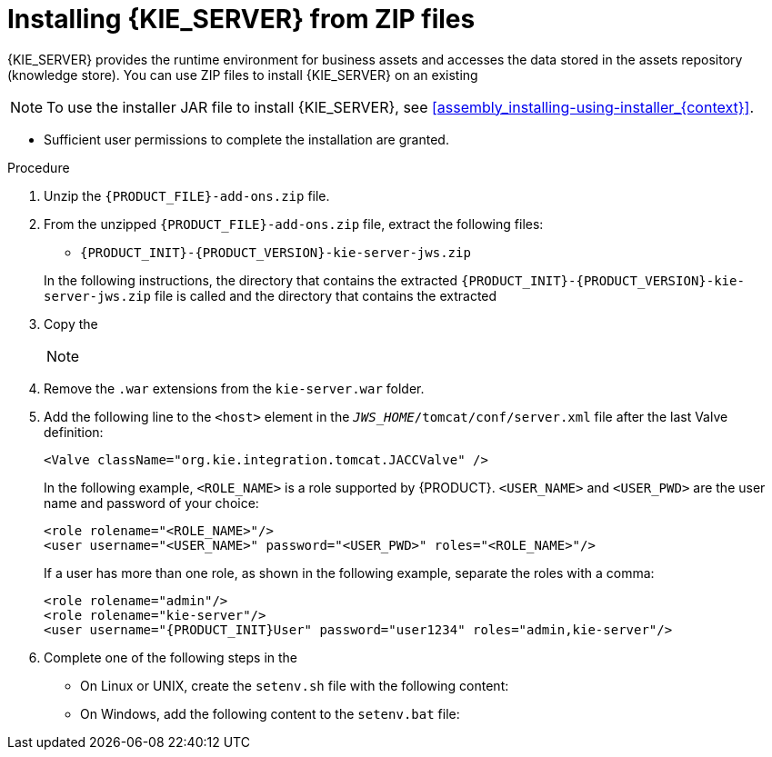 [id='jws-zip-install-proc']

= Installing {KIE_SERVER} from ZIP files

{KIE_SERVER} provides the runtime environment for business assets and accesses the data stored in the assets repository (knowledge store). You can use  ZIP files to install {KIE_SERVER} on an existing
ifeval::["{context}" == "install-on-jws"]
{JWS} {JWS_VERSION_LONG} server instance.
endif::[]
ifeval::["{context}" == "install-on-tomcat"]
{TOMCAT} {TOMCAT_VERSION} instance.
endif::[]


[NOTE]
====
To use the installer JAR file to install {KIE_SERVER}, see <<assembly_installing-using-installer_{context}>>.
====

ifdef::PAM[]
* The following files have been downloaded, as described in  <<install-download-proc_{context}>>:
** *{PRODUCT} {PRODUCT_VERSION_LONG} Add Ons* (`{PRODUCT_FILE}-add-ons.zip`)
** *{PRODUCT} {PRODUCT_VERSION_LONG} Maven Repository* (`{PRODUCT_FILE}-maven-repository.zip`)
endif::PAM[]
ifdef::DM[]
* The *{PRODUCT} {PRODUCT_VERSION_LONG} Add Ons* (`{PRODUCT_FILE}-add-ons.zip`) file has been downloaded, as described in <<install-download-proc_{context}>>.
endif::DM[]
ifeval::["{context}" == "install-on-jws"]
* A backed-up {JWS} {JWS_VERSION_LONG} server installation is available. The base directory of the {JWS} installation is referred to as `_JWS_HOME_`.
endif::[]
ifeval::["{context}" == "install-on-tomcat"]
* A backed-up {TOMCAT} {TOMCAT_VERSION} server installation is available. The base directory of the {TOMCAT} installation is referred to as `_TOMCAT_HOME_`.
endif::[]
* Sufficient user permissions to complete the installation are granted.

.Procedure
. Unzip the `{PRODUCT_FILE}-add-ons.zip` file.
. From the unzipped `{PRODUCT_FILE}-add-ons.zip` file, extract the following files:
* `{PRODUCT_INIT}-{PRODUCT_VERSION}-kie-server-jws.zip`
ifdef::PAM[]
* `{PRODUCT_INIT}-{PRODUCT_VERSION}-{URL_COMPONENT_PROCESS_ENGINE}.zip`
endif::PAM[]
ifdef::DM[]
* `{PRODUCT_INIT}-{PRODUCT_VERSION}-{URL_COMPONENT_DECISION_ENGINE}.zip`
endif::DM[]

+
In the following instructions, the directory that contains the extracted `{PRODUCT_INIT}-{PRODUCT_VERSION}-kie-server-jws.zip` file is called
ifeval::["{context}" == "install-on-jws"]
`JWS_TEMP_DIR`
endif::[]
ifeval::["{context}" == "install-on-tomcat"]
`TOMCAT_TEMP_DIR`
endif::[]
 and the directory that contains the extracted
ifdef::PAM[]
`{PRODUCT_INIT}-{PRODUCT_VERSION}-{URL_COMPONENT_PROCESS_ENGINE}.zip` file is called `ENGINE_TEMP_DIR`.
endif::PAM[]
ifdef::DM[]
`{PRODUCT_INIT}-{PRODUCT_VERSION}-{URL_COMPONENT_DECISION_ENGINE}.zip` file is called `ENGINE_TEMP_DIR`.
endif::DM[]

. Copy the
ifeval::["{context}" == "install-on-jws"]
`JWS_TEMP_DIR/{PRODUCT_INIT}-{PRODUCT_VERSION}-kie-server-jws/kie-server.war` directory to the `_JWS_HOME_/tomcat/webapps` directory.
endif::[]
ifeval::["{context}" == "install-on-tomcat"]
`TOMCAT_TEMP_DIR/{PRODUCT_INIT}-{PRODUCT_VERSION}-kie-server-jws/kie-server.war` directory to the `_TOMCAT_HOME_/tomcat/webapps` directory.
endif::[]

+
[NOTE]
====
ifeval::["{context}" == "install-on-jws"]
Ensure the names of the {PRODUCT} deployments you copy do not conflict with your existing deployments in the {JWS} instance.
endif::[]
ifeval::["{context}" == "install-on-tomcat"]
Ensure the names of the {PRODUCT} deployments you copy do not conflict with your existing deployments in the {TOMCAT} instance.
endif::[]
====
. Remove the `.war` extensions from the `kie-server.war` folder.
ifeval::["{context}" == "install-on-jws"]
. Move the `kie-tomcat-integration-{MAVEN_ARTIFACT_VERSION}.jar` file from the `ENGINE_TEMP_DIR` directory to the `_JWS_HOME_/tomcat/lib` directory.
. Move the `jboss-jacc-api-<VERSION>.jar`, `slf4j-api-<VERSION>.jar`, and `slf4j-jdk14-<VERSION>.jar` files from the `ENGINE_TEMP_DIR/lib` directory to the `_JWS_HOME_/tomcat/lib` directory, where `<VERSION>` is the version artifact file name, in the `lib` directory.
endif::[]
ifeval::["{context}" == "install-on-tomcat"]
. Move the `kie-tomcat-integration-{MAVEN_ARTIFACT_VERSION}.jar` file from the `ENGINE_TEMP_DIR` directory to the `_TOMCAT_HOME_/tomcat/lib` directory.
. Move the `jboss-jacc-api-<VERSION>.jar`, `slf4j-api-<VERSION>.jar`, `jboss-logging-<VERSION>.jar`, and `slf4j-jdk14-<VERSION>.jar` files from the `ENGINE_TEMP_DIR/lib` directory to the `_TOMCAT_HOME_/tomcat/lib` directory, where `<VERSION>` is the version artifact file name, in the `lib` directory.
endif::[]
. Add the following line to the `<host>` element in the `_JWS_HOME_/tomcat/conf/server.xml` file after the last Valve definition:
+
[source]
----
<Valve className="org.kie.integration.tomcat.JACCValve" />
----
+
ifeval::["{context}" == "install-on-jws"]
. Open the `_JWS_HOME_/tomcat/conf/tomcat-users.xml` file in a text editor.
. Add users and roles to the `_JWS_HOME_/tomcat/conf/tomcat-users.xml` file.
endif::[]
ifeval::["{context}" == "install-on-tomcat"]
. Open the `_TOMCAT_HOME_/tomcat/conf/tomcat-users.xml` file in a text editor.
. Add users and roles to the `_TOMCAT_HOME_/tomcat/conf/tomcat-users.xml` file.
endif::[]
In the following example, `<ROLE_NAME>` is a role supported by {PRODUCT}.
//For a list of supported roles, see <<dm-roles-con>>.
`<USER_NAME>` and `<USER_PWD>` are the user name and password of your choice:
+
[source]
----
<role rolename="<ROLE_NAME>"/>
<user username="<USER_NAME>" password="<USER_PWD>" roles="<ROLE_NAME>"/>
----
+
If a user has more than one role, as shown in the following example, separate the roles with a comma:
+
[source,subs="attributes+"]
----
<role rolename="admin"/>
<role rolename="kie-server"/>
<user username="{PRODUCT_INIT}User" password="user1234" roles="admin,kie-server"/>
----
. Complete one of the following steps in the
ifeval::["{context}" == "install-on-jws"]
`_JWS_HOME_/tomcat/bin` directory:
endif::[]
ifeval::["{context}" == "install-on-tomcat"]
`_TOMCAT_HOME_/tomcat/bin` directory:
endif::[]

+
* On Linux or UNIX, create the `setenv.sh` file with the following content:
+
ifdef::PAM[]
[source]
----
CATALINA_OPTS="-Xmx1024m -Dorg.jboss.logging.provider=jdk"
----
endif::PAM[]
ifdef::DM[]
[source]
----
CATALINA_OPTS="-Xmx1024m
 -Dorg.jboss.logging.provider=jdk
 -Dorg.jbpm.server.ext.disabled=true
 -Dorg.jbpm.ui.server.ext.disabled=true
 -Dorg.jbpm.case.server.ext.disabled=true"
----
endif::DM[]
* On Windows, add the following content to the `setenv.bat` file:
+
ifdef::PAM[]
[source]
----
set CATALINA_OPTS=-Xmx1024m -Dorg.jboss.logging.provider=jdk
----
endif::PAM[]
ifdef::DM[]
[source]
----
set CATALINA_OPTS="-Xmx1024m -Dorg.jboss.logging.provider=jdk -Dorg.jbpm.server.ext.disabled=true -Dorg.jbpm.ui.server.ext.disabled=true -Dorg.jbpm.case.server.ext.disabled=true
----
endif::DM[]

ifdef::PAM[]

[NOTE]
====
If you use Microsoft SQL Server, make sure you have configured proper transaction isolation for your database. If you do not, you may experience deadlocks. The recommended configuration is to turn on ALLOW_SNAPSHOT_ISOLATION and READ_COMMITTED_SNAPSHOT by entering the following statements:

[source]
----
ALTER DATABASE <DBNAME> SET ALLOW_SNAPSHOT_ISOLATION ON
ALTER DATABASE <DBNAME> SET READ_COMMITTED_SNAPSHOT ON
----
====

endif::PAM[]

